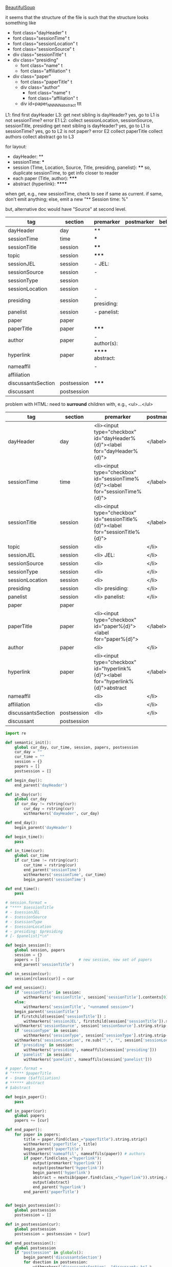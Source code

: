 [[http://www.crummy.com/software/BeautifulSoup/][BeautifulSoup]]

it seems that the structure of the file is such that the structure
looks something like

- font class="dayHeader" t
- font class="sessionTime" t
- font class="sessionLocation" t
- font class="sessionSource" t
- div class="sessionTitle" t
- div class="presiding"
  - font class="name" t
  - font class="affiliation" t
- div class="paper"
  - font class="paperTitle" t
  - div class="author"
    - font class="name" t
    - font class="affiliation" t
  - div id=paper_NNNNN_abstract ttt

L1:
find first dayHeader
L3:
get next sibling
is dayHeader?  yes, go to L1
is not sessionTime? error E1
L2:
collect sessionLocation, sessionSource, sessionTitle, presiding
get next sibling
is dayHeader?  yes, go to L1
is sessionTime?  yes, go to L2
is not paper?  error E2
collect paperTitle
collect authors
collect abstract
go to L3

for layout:

- dayHeader: **
- sessionTime: ***
- session (Time, Location, Source, Title, presiding, panelist}: ****
  so, duplicate sessionTime, to get info closer to reader
- each paper (Title, author): *****
- abstract (hyperlink): ******

when get, e.g., new sessionTime, check to see if same as current.  if
same, don't emit anything; else, emit a new "** Session time: %"

but, alternative doc would have "Source" at second level.

#+name: orgsections
| tag                | section     | premarker        | postmarker | beforechild | afterchild |
|--------------------+-------------+------------------+------------+-------------+------------|
| dayHeader          | day         | **               | \n         |             |            |
| sessionTime        | time        | ***              | \n         |             |            |
| sessionTitle       | session     | ****             | \n         |             |            |
| topic              | session     | *****            | \n         |             |            |
| sessionJEL         | session     | - JEL:           | \n         |             |            |
| sessionSource      | session     | -                | \n         |             |            |
| sessionType        | session     |                  | \n         |             |            |
| sessionLocation    | session     | -                | \n         |             |            |
| presiding          | session     | - presiding:     | \n         |             |            |
| panelist           | session     | - panelist:      | \n         |             |            |
| paper              | paper       |                  | \n         |             |            |
| paperTitle         | paper       | *****            | \n         |             |            |
| author             | paper       | - author(s):     | \n         |             |            |
| hyperlink          | paper       | ****** abstract: | \n         |             |            |
| nameaffil          |             | -                | \n         |             |            |
| affiliation        |             |                  | \n         |             |            |
| discussantsSection | postsession | *****            | \n         |             |            |
| discussant         | postsession |                  | \n         |             |            |

problem with HTML: need to *surround* children with, e.g., <ul>...</ul>

#+name: htmlsections
| tag                | section     | premarker                                                                         | postmarker | beforechild | afterchild      |
|--------------------+-------------+-----------------------------------------------------------------------------------+------------+-------------+-----------------|
| dayHeader          | day         | <li><input type="checkbox" id="dayHeader%{d}"><label for="dayHeader%{d}">         | </label>\n | <ul>        | </ul></li>      |
| sessionTime        | time        | <li><input type="checkbox" id="sessionTime%{d}"><label for="sessionTime%{d}">     | </label>\n | <ul>        | </ul></li>      |
| sessionTitle       | session     | <li><input type="checkbox" id="sessionTitle%{d}"><label for="sessionTitle%{d}">   | </label>\n | <ul>        | </ul></li>      |
| topic              | session     | <li>                                                                              | </li>      |             |                 |
| sessionJEL         | session     | <li> JEL:                                                                         | </li>      |             |                 |
| sessionSource      | session     | <li>                                                                              | </li>      |             |                 |
| sessionType        | session     | <li>                                                                              | </li>      |             |                 |
| sessionLocation    | session     | <li>                                                                              | </li>\n    |             |                 |
| presiding          | session     | <li> presiding:                                                                   | </li>\n    |             |                 |
| panelist           | session     | <li> panelist:                                                                    | </li>\n    |             |                 |
| paper              | paper       |                                                                                   |            |             |                 |
| paperTitle         | paper       | <li><input type="checkbox" id="paper%{d}"><label for="paper%{d}">                 | </label>\n | <ul>        | </ul></li>      |
| author             | paper       | <li>                                                                              | </li>\n    |             |                 |
| hyperlink          | paper       | <li><input type="checkbox" id="hyperlink%{d}"><label for="hyperlink%{d}">abstract | </label>\n | <ul><li>    | </li></ul></li> |
| nameaffil          |             | <li>                                                                              | </li>\n    |             |                 |
| affiliation        |             | <li>                                                                              | </li>\n    |             |                 |
| discussantsSection | postsession | <li>                                                                              | </li>\n    | <ul>        | </ul>           |
| discussant         | postsession |                                                                                   |            |             |                 |


#+BEGIN_SRC python :session py :var fname="AEAweb-2016-ASSA-Preliminary-Program.html" :var orgsections=orgsections :var orgoutfile="aea-sched-mid.org" :var htmlsections=htmlsections :var htmloutfile="aea-sched-mid.html"
  import re

  def semantic_init():
      global cur_day, cur_time, session, papers, postsession
      cur_day = ""
      cur_time = ""
      session = {}
      papers = []
      postsession = []

  def begin_day():
      end_parent('dayHeader')

  def in_day(cur):
      global cur_day
      if cur_day != rstring(cur):
          cur_day = rstring(cur)
          withmarkers('dayHeader', cur_day)

  def end_day():
      begin_parent('dayHeader')

  def begin_time():
      pass

  def in_time(cur):
      global cur_time
      if cur_time != rstring(cur):
          cur_time = rstring(cur)
          end_parent('sessionTime')
          withmarkers('sessionTime', cur_time)
          begin_parent('sessionTime')

  def end_time():
      pass

  # session.format = 
  # "**** $sessionTitle
  # - $sessionJEL
  # - $sessionSource
  # - $sessionType
  # - $sessionLocation
  # - presiding: $presiding
  # [- $panelist]*\n"

  def begin_session():
      global session, papers
      session = {}
      papers = []                 # new session, new set of papers
      end_parent('sessionTitle')

  def in_session(cur):
      session[rclass(cur)] = cur

  def end_session():
      if 'sessionTitle' in session:
          withmarkers('sessionTitle', session['sessionTitle'].contents[0].strip())
      else:
          withmarkers('sessionTitle', "<unnamed session>")
      begin_parent('sessionTitle')
      if firstchild(session['sessionTitle']) :
          withmarkers('sessionJEL', firstchild(session['sessionTitle']).string.strip())
      withmarkers('sessionSource', session['sessionSource'].string.strip())
      if 'sessionType' in session:
          withmarkers('sessionType', session['sessionType'].string.strip())
      withmarkers('sessionLocation', re.sub("^,", "", session['sessionLocation'].string.strip()))
      if 'presiding' in session:
          withmarkers('presiding', nameaffils(session['presiding']))
      if 'panelist' in session:
          withmarkers('panelist', nameaffils(session['panelist']))

  # paper.format =
  # "***** $paperTitle
  # - $name ($affiliation)
  # ****** abstract
  # $abstract

  def begin_paper():
      pass

  def in_paper(cur):
      global papers
      papers += [cur]

  def end_paper():
      for paper in papers:
          title = paper.find(class_="paperTitle").string.strip()
          withmarkers('paperTitle', title)
          begin_parent('paperTitle')
          withmarkers('nameaffil', nameaffils(paper)) # authors
          if paper.find(class_="hyperlink"):
              output(premarker('hyperlink'))
              output(postmarker('hyperlink'))
              begin_parent('hyperlink')
              abstract = nextsib(paper.find(class_="hyperlink")).string.strip()
              output(abstract)
              end_parent('hyperlink')
          end_parent('paperTitle')


  def begin_postsession():
      global postsession
      postsession = []

  def in_postsession(cur):
      global postsession
      postsession = postsession + [cur]

  def end_postsession():
      global postsession
      if "postsession" in globals():
          begin_parent('discussantsSection')
          for dsection in postsession:
              withmarkers('discussantsSection', "discussant: %s" %
                          nameaffils(dsection)) # discussants
          end_parent('discussantsSection')

  # some semantic-aware utility routines

  def nameaffils(curl, separator=", "): # XXX descend to get names and affiliations
      result = ""
      cursep = ""
      # to allow ResultSet to work, make *everything* a list
      if type(curl).__name__ != 'ResultSet':
          curl = [curl]
      for cur in curl:
          for name, affil in zip(cur.findAll(class_="name"),
                                 cur.findAll(class_="affiliation")):
              result = result + cursep + name.string.strip() + " " + affil.string.strip()
              cursep = separator
      return result


  def premarker(sect):
      return sections[sect][s_premarker]

  def postmarker(sect):
      return sections[sect][s_postmarker]

  def withmarkers(sect, str):
      output("%s %s %s" % (premarker(sect), str, postmarker(sect)))

  # paradoxically, we call begin at end, end at begin...
  def end_parent(tag):
      global parents
      if tag in parents:
          tail = parents.pop()
          while tail != tag:      # grab
              output(sections[tail][s_afterchild])
              tail = parents.pop()
          output(sections[tag][s_afterchild])

  def begin_parent(tag):
      global parents
      output(sections[tag][s_beforechild])
      parents.append(tag)


  # this is the non-semantic part of our process

  def output(outstr):
      global outf, outcount
      outstr = outstr.replace("%{d}", str(outcount))
      outstr = outstr.replace("\\n", "\n")
      outcount += 1
      outf.write(outstr.encode("utf-8"))

  def navigablestring(cur):
      return type(cur).__name__ == "NavigableString"


  def rstring(cur):
      try:
          if navigablestring(cur.contents[0]) & (len(cur.contents) == 1):
              return cur.string.strip()
          else:
              return ""
      # http://stackoverflow.com/a/730778
      except Exception:
          return ""

  def rclass(cur):
      try:
          return cur['class'][0]
      except Exception:
          return ""

  def nextsib(cur, count=1):
      x = cur.next_sibling;
      while type(x).__name__ == "NavigableString":
          x = x.next_sibling
      if count <= 1:
          return x
      else:
          return nextsib(x, count-1)

  def firstchild(cur):
      try:
          child = cur.contents[0]
          if type(child).__name__ == "NavigableString":
              return nextsib(child)
          else:
              return child
      except Exception:
          pass

  def listtodict(l):
      a = {}
      for i in l:
          a[i[0]] = i[1:]
      return a

  def walk(me, outfile, reset=True):
      global lastsection, section, lastme, outf
      if reset:
          lastsection = ""
          semantic_init()
          outf = open(outfile, "w")
          # https://docs.python.org/2/howto/unicode.html
      while me:
          lastme = me
          # print "%s:  %s" % (rclass(me), rstring(me))
          class_ = rclass(me)
          if class_ != '':
              section = sections[class_][s_section]
              if section == "":
                  section = lastsection
              if section != lastsection: # changing section
                  if lastsection != "":
                      eval("end_%s()" % lastsection) # end the previous section
                  lastsection = section
                  eval("begin_%s()" % section)       # start the new section
              eval("in_%s(me)" % section)
              # print "%s:  %s" % (class_, rstring(me))
              me = nextsib(me)        # continue this level

  def walkdown(parents, outfile):
      first = True
      for one in parents:
          walk(firstchild(one), outfile, reset=first)
          first = False

  def runone(sects, outfile):
      global sections, outcount, parents
      sections = listtodict(sects)
      sections[''] = ['']
      outcount = 0
      # http://stackoverflow.com/a/4688885
      # https://docs.python.org/2/tutorial/datastructures.html
      parents = []
      walkdown(soup.findAll(id=re.compile("group_div.*")), outfile)

  def soupson(fname):
      import re
      global soup
      from bs4 import BeautifulSoup
      # http://stackoverflow.com/questions/11339955/python-string-encode-decode
      html = open(fname, "r").read()
      # need to get rid of <hr>, <br> (mess up beautifulsoup)
      # http://stackoverflow.com/questions/17639031/beautifulsoup-sibling-structure-with-br-tags
      # and, <strong>, <em>, seem to get in our way (by making cur.string =
      # "", needing to descend
      # XXX -- should be some more general way of doing this!
      p = re.compile("<br>|<br />|<hr>|<hr />|<strong>|</strong>|<em>|</em>|<input type='hidden' value='[0-9]*' name='div_contents\[\]' />")
      html = p.sub("", html)
      for i in ["<br>", "<br />", "<hr>", "<hr />", "<strong>", "</strong>", "<em>", "</em>"]:
          html = html.replace(i, "")
      # from
      # http://www.crummy.com/software/BeautifulSoup/bs4/doc/
      soup = BeautifulSoup(html, 'html.parser', from_encoding="utf-8")

  s_section = 0
  s_premarker = 1
  s_postmarker = 2
  s_beforechild = 3
  s_afterchild = 4

  soupson(fname)

  runone(htmlsections, htmloutfile)
  runone(orgsections, orgoutfile)
  # walk(soup.find(class_="dayHeader")) # *old* style
  # walkdown(soup.findAll(id=re.compile("group_div.*")))
#+END_SRC

#+RESULTS:


#+BEGIN_SRC python :var fname="aea-2016-assa-prelim.html" :session py
  from bs4 import BeautifulSoup
  # http://stackoverflow.com/questions/11339955/python-string-encode-decode
  html = open(fname, "r").read()

  # need to get rid of <hr>, <br> (mess up beautifulsoup)
  # http://stackoverflow.com/questions/17639031/beautifulsoup-sibling-structure-with-br-tags

  # and, <strong>, <em>, seem to get in our way (by making cur.string =
  # "", needing to descend

  # XXX -- should be some more general way of doing this!
  for i in ["<br>", "<hr>", "<strong>", "</strong>", "<em>", "</em>"]:
      html = html.replace(i, "")

  # from
  # http://www.crummy.com/software/BeautifulSoup/bs4/doc/
  soup = BeautifulSoup(html, 'html.parser', from_encoding="utf-8")
  print("done")

  sessiontimes = list(set(soup.find_all('font', "sessionTime"))).sort()
#+END_SRC

#+RESULTS:


#+BEGIN_SRC python :var html="file:aea-2016-assa-prelim.html"
# http://stackoverflow.com/questions/19460403/html-file-parsing-in-python
from bs4 import BeautifulSoup
from pprint import pprint

soup = BeautifulSoup(html)
h2s = soup.select("h2") #get all h2 elements
tables = soup.select("table") #get all tables

first = True
title =""
players = []
for i,table in enumerate(tables):
    if first:
         #every h2 element has 2 tables. table size = 8, h2 size = 4
         #so for every 2 tables 1 h2
         title =  h2s[int(i/2)].text
    for tr in table.select("tr"):
        player = (title,) #create a player
        for td in tr.select("td"):
            player = player + (td.text,) #add td info in the player
        if len(player) > 1: 
            #If the tr contains a player and its not only ("Goalkeaper") add it
            players.append(player)
    first = not first
pprint(players)
#+END_SRC

#+RESULTS:
: None

#+BEGIN_SRC python :session py
  # https://bytes.com/topic/python/answers/684389-removing-certain-tags-html-files
  from BeautifulSoup import BeautifulSoup
  def remove(soup, tagname):
      for tag in soup.findAll(tagname):
          contents = tag.contents
          parent = tag.parent
          tag.extract()
          for tag in contents:
              parent.append(tag)

  def main():
      source = '<a><b>This is a <c>Test</c></b></a>'
      soup = BeautifulSoup(source)
      print soup
      remove(soup, 'b')
      print soup
#+END_SRC

#+RESULTS:

[[http://bradclicks.com/CSSplay/foldingList.html][css collapsible lists]]
